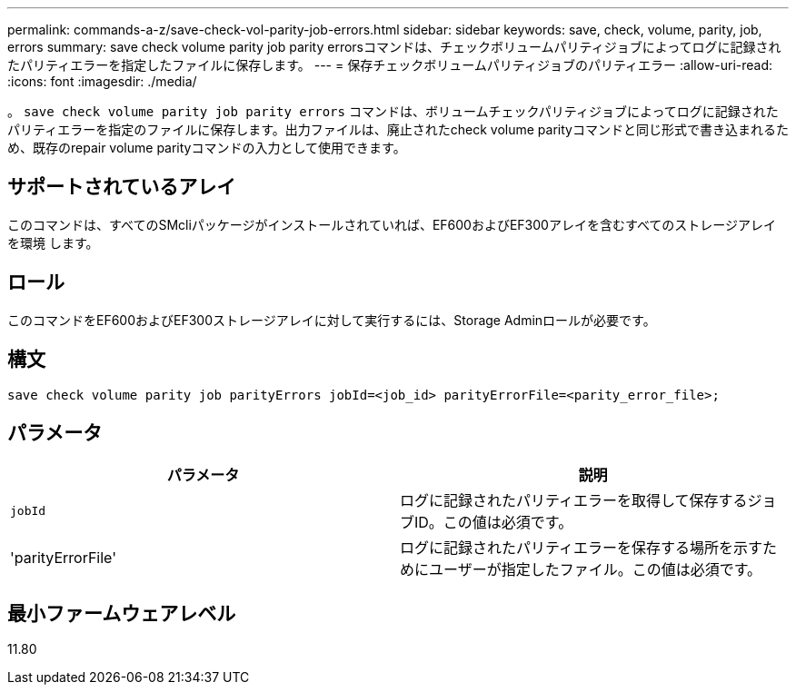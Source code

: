 ---
permalink: commands-a-z/save-check-vol-parity-job-errors.html 
sidebar: sidebar 
keywords: save, check, volume, parity, job, errors 
summary: save check volume parity job parity errorsコマンドは、チェックボリュームパリティジョブによってログに記録されたパリティエラーを指定したファイルに保存します。 
---
= 保存チェックボリュームパリティジョブのパリティエラー
:allow-uri-read: 
:icons: font
:imagesdir: ./media/


[role="lead"]
。 `save check volume parity job parity errors` コマンドは、ボリュームチェックパリティジョブによってログに記録されたパリティエラーを指定のファイルに保存します。出力ファイルは、廃止されたcheck volume parityコマンドと同じ形式で書き込まれるため、既存のrepair volume parityコマンドの入力として使用できます。



== サポートされているアレイ

このコマンドは、すべてのSMcliパッケージがインストールされていれば、EF600およびEF300アレイを含むすべてのストレージアレイを環境 します。



== ロール

このコマンドをEF600およびEF300ストレージアレイに対して実行するには、Storage Adminロールが必要です。



== 構文

[listing, subs="+macros"]
----
save check volume parity job parityErrors jobId=<job_id> parityErrorFile=<parity_error_file>;
----


== パラメータ

|===
| パラメータ | 説明 


 a| 
`jobId`
 a| 
ログに記録されたパリティエラーを取得して保存するジョブID。この値は必須です。



 a| 
'parityErrorFile'
 a| 
ログに記録されたパリティエラーを保存する場所を示すためにユーザーが指定したファイル。この値は必須です。

|===


== 最小ファームウェアレベル

11.80
